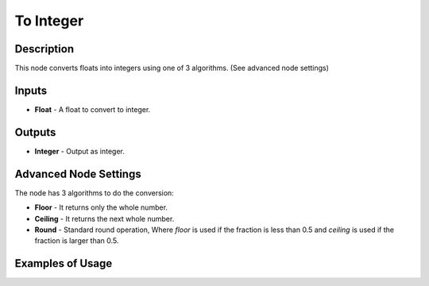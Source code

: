 To Integer
==========

Description
-----------

This node converts floats into integers using one of 3 algorithms. (See advanced node settings)

.. image:: images/to_integer_node.png
   :width: 160pt

Inputs
------

- **Float** - A float to convert to integer.

Outputs
-------

- **Integer** - Output as integer.

Advanced Node Settings
----------------------

The node has 3 algorithms to do the conversion:

- **Floor** - It returns only the whole number.
- **Ceiling** - It returns the next whole number.
- **Round** - Standard round operation, Where *floor* is used if the fraction is less than 0.5 and *ceiling* is used if the fraction is larger than 0.5.

Examples of Usage
-----------------

.. image:: gifs/to_integer_node_example.gif
